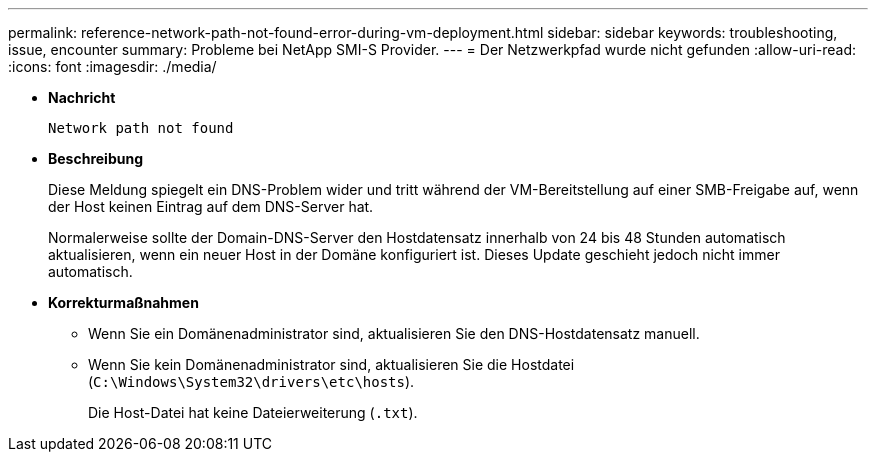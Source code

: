 ---
permalink: reference-network-path-not-found-error-during-vm-deployment.html 
sidebar: sidebar 
keywords: troubleshooting, issue, encounter 
summary: Probleme bei NetApp SMI-S Provider. 
---
= Der Netzwerkpfad wurde nicht gefunden
:allow-uri-read: 
:icons: font
:imagesdir: ./media/


* *Nachricht*
+
`Network path not found`

* *Beschreibung*
+
Diese Meldung spiegelt ein DNS-Problem wider und tritt während der VM-Bereitstellung auf einer SMB-Freigabe auf, wenn der Host keinen Eintrag auf dem DNS-Server hat.

+
Normalerweise sollte der Domain-DNS-Server den Hostdatensatz innerhalb von 24 bis 48 Stunden automatisch aktualisieren, wenn ein neuer Host in der Domäne konfiguriert ist. Dieses Update geschieht jedoch nicht immer automatisch.

* *Korrekturmaßnahmen*
+
** Wenn Sie ein Domänenadministrator sind, aktualisieren Sie den DNS-Hostdatensatz manuell.
** Wenn Sie kein Domänenadministrator sind, aktualisieren Sie die Hostdatei (`C:\Windows\System32\drivers\etc\hosts`).
+
Die Host-Datei hat keine Dateierweiterung (`.txt`).




